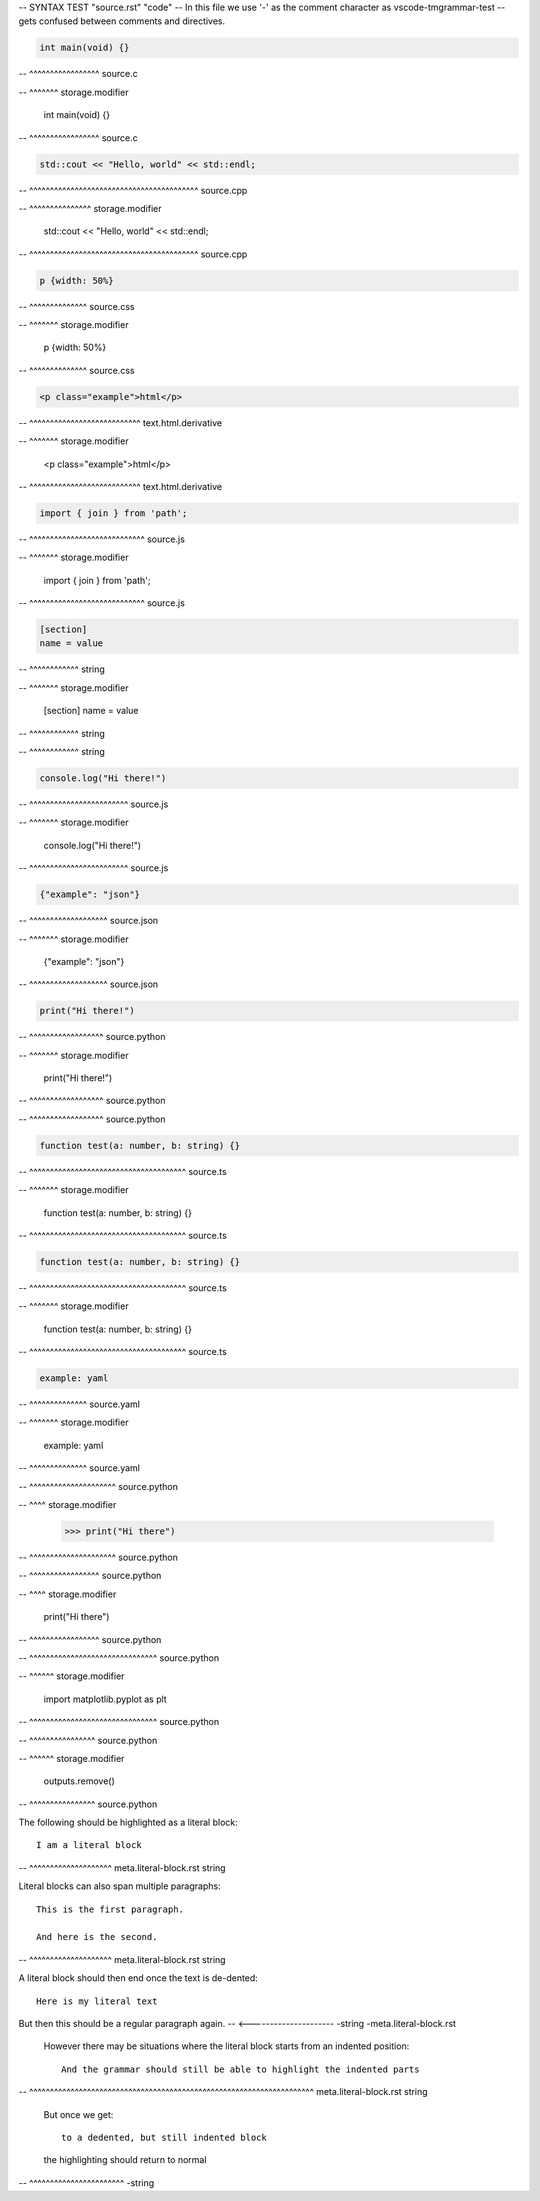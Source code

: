 -- SYNTAX TEST "source.rst" "code"
-- In this file we use '-' as the comment character as vscode-tmgrammar-test
-- gets confused between comments and directives.

.. code-block:: c

   int main(void) {}
-- ^^^^^^^^^^^^^^^^^ source.c

.. code-block:: c
   :linenos:
--  ^^^^^^^ storage.modifier

   int main(void) {}

.. code-block:: c
   :linenos:

   int main(void) {}
-- ^^^^^^^^^^^^^^^^^ source.c

.. code-block:: cpp

   std::cout << "Hello, world" << std::endl;
-- ^^^^^^^^^^^^^^^^^^^^^^^^^^^^^^^^^^^^^^^^^ source.cpp

.. code-block:: cpp
   :emphasize-lines: 1
--  ^^^^^^^^^^^^^^^ storage.modifier

   std::cout << "Hello, world" << std::endl;

.. code-block:: cpp
   :emphasize-lines: 1

   std::cout << "Hello, world" << std::endl;
-- ^^^^^^^^^^^^^^^^^^^^^^^^^^^^^^^^^^^^^^^^^ source.cpp

.. code-block:: css

   p {width: 50%}
-- ^^^^^^^^^^^^^^ source.css

.. code-block:: css
   :linenos:
--  ^^^^^^^ storage.modifier

   p {width: 50%}

.. code-block:: css
   :linenos:

   p {width: 50%}
-- ^^^^^^^^^^^^^^ source.css

.. code-block:: html

   <p class="example">html</p>
-- ^^^^^^^^^^^^^^^^^^^^^^^^^^^ text.html.derivative

.. code-block:: html
   :linenos:
--  ^^^^^^^ storage.modifier

   <p class="example">html</p>

.. code-block:: html
   :linenos:

   <p class="example">html</p>
-- ^^^^^^^^^^^^^^^^^^^^^^^^^^^ text.html.derivative

.. code-block:: javascript

   import { join } from 'path';
-- ^^^^^^^^^^^^^^^^^^^^^^^^^^^^ source.js

.. code-block:: javascript
   :linenos:
--  ^^^^^^^ storage.modifier

   import { join } from 'path';

.. code-block:: javascript
   :linenos:

   import { join } from 'path';
-- ^^^^^^^^^^^^^^^^^^^^^^^^^^^^ source.js

.. code-block:: ini

   [section]
   name = value
-- ^^^^^^^^^^^^ string

.. code-block:: ini
   :linenos:
--  ^^^^^^^ storage.modifier

   [section]
   name = value
-- ^^^^^^^^^^^^ string

.. code-block:: ini
   :linenos:

   [section]
   name = value
-- ^^^^^^^^^^^^ string

.. code-block:: js

   console.log("Hi there!")
-- ^^^^^^^^^^^^^^^^^^^^^^^^ source.js

.. code-block:: js
   :linenos:
--  ^^^^^^^ storage.modifier

   console.log("Hi there!")

.. code-block:: js
   :linenos:

   console.log("Hi there!")
-- ^^^^^^^^^^^^^^^^^^^^^^^^ source.js

.. code-block:: json

   {"example": "json"}
-- ^^^^^^^^^^^^^^^^^^^ source.json

.. code-block:: json
   :linenos:
--  ^^^^^^^ storage.modifier

   {"example": "json"}

.. code-block:: json
   :linenos:

   {"example": "json"}
-- ^^^^^^^^^^^^^^^^^^^ source.json

.. code-block:: python

   print("Hi there!")
-- ^^^^^^^^^^^^^^^^^^ source.python

.. code-block:: python
   :linenos:
   :caption: look at that!
--  ^^^^^^^ storage.modifier

   print("Hi there!")
-- ^^^^^^^^^^^^^^^^^^ source.python

.. code-block:: python
   :linenos:

   print("Hi there!")
-- ^^^^^^^^^^^^^^^^^^ source.python

.. code-block:: ts

   function test(a: number, b: string) {}
-- ^^^^^^^^^^^^^^^^^^^^^^^^^^^^^^^^^^^^^^ source.ts

.. code-block:: ts
   :caption:
--  ^^^^^^^ storage.modifier

   function test(a: number, b: string) {}

.. code-block:: ts
   :caption:

   function test(a: number, b: string) {}
-- ^^^^^^^^^^^^^^^^^^^^^^^^^^^^^^^^^^^^^^ source.ts

.. code-block:: typescript

   function test(a: number, b: string) {}
-- ^^^^^^^^^^^^^^^^^^^^^^^^^^^^^^^^^^^^^^ source.ts

.. code-block:: typescript
   :linenos:
--  ^^^^^^^ storage.modifier

   function test(a: number, b: string) {}

.. code-block:: typescript
   :linenos:

   function test(a: number, b: string) {}
-- ^^^^^^^^^^^^^^^^^^^^^^^^^^^^^^^^^^^^^^ source.ts

.. code-block:: yaml

   example: yaml
-- ^^^^^^^^^^^^^^ source.yaml

.. code-block:: yaml
   :linenos:
--  ^^^^^^^ storage.modifier

   example: yaml

.. code-block:: yaml
   :linenos:

   example: yaml
-- ^^^^^^^^^^^^^^ source.yaml

.. doctest::

   >>> print("Hi there")
-- ^^^^^^^^^^^^^^^^^^^^^ source.python

.. doctest::
   :hide:
--  ^^^^ storage.modifier

   >>> print("Hi there")

.. doctest::
   :hide:

   >>> print("Hi there")
-- ^^^^^^^^^^^^^^^^^^^^^ source.python

.. testcode::

   print("Hi there")
-- ^^^^^^^^^^^^^^^^^ source.python

.. testcode::
   :hide:
--  ^^^^ storage.modifier

   print("Hi there")

.. testcode::
   :hide:

   print("Hi there")
-- ^^^^^^^^^^^^^^^^^ source.python

.. testsetup::

   import matplotlib.pyplot as plt
-- ^^^^^^^^^^^^^^^^^^^^^^^^^^^^^^^ source.python

.. testsetup::
   :skipif:
--  ^^^^^^ storage.modifier

   import matplotlib.pyplot as plt

.. testsetup::
   :skipif:

   import matplotlib.pyplot as plt
-- ^^^^^^^^^^^^^^^^^^^^^^^^^^^^^^^ source.python

.. testcleanup::

   outputs.remove()
-- ^^^^^^^^^^^^^^^^ source.python

.. testcleanup::
   :skipif:
--  ^^^^^^ storage.modifier

   outputs.remove()

.. testcleanup::
   :skipif:

   outputs.remove()
-- ^^^^^^^^^^^^^^^^ source.python

The following should be highlighted as a literal block::

   I am a literal block
-- ^^^^^^^^^^^^^^^^^^^^ meta.literal-block.rst string

Literal blocks can also span multiple paragraphs::

   This is the first paragraph.

   And here is the second.
-- ^^^^^^^^^^^^^^^^^^^^ meta.literal-block.rst string

A literal block should then end once the text is de-dented::

   Here is my literal text

But then this should be a regular paragraph again.
-- <--------------------- -string -meta.literal-block.rst

   However there may be situations where the literal block starts
   from an indented position::

      And the grammar should still be able to highlight the indented parts
--    ^^^^^^^^^^^^^^^^^^^^^^^^^^^^^^^^^^^^^^^^^^^^^^^^^^^^^^^^^^^^^^^^^^^^^  meta.literal-block.rst string

   But once we get::

      to a dedented, but still indented block

   the highlighting should return to normal
-- ^^^^^^^^^^^^^^^^^^^^^^^ -string

